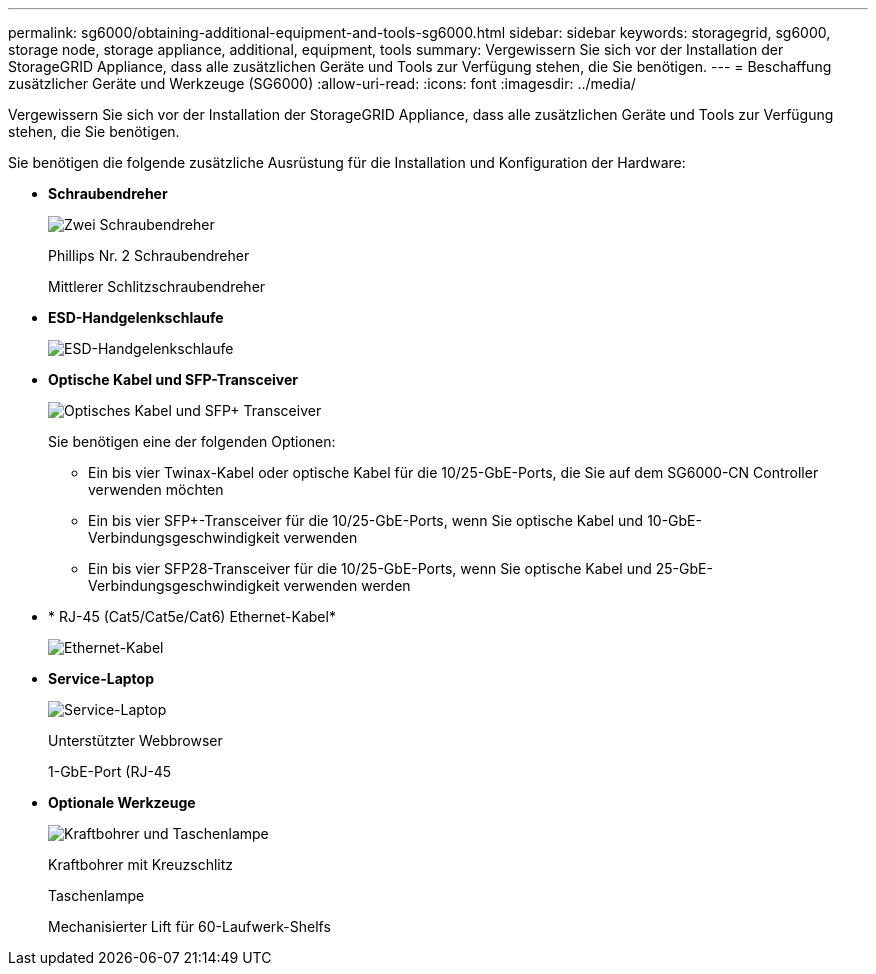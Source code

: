 ---
permalink: sg6000/obtaining-additional-equipment-and-tools-sg6000.html 
sidebar: sidebar 
keywords: storagegrid, sg6000, storage node, storage appliance, additional, equipment, tools 
summary: Vergewissern Sie sich vor der Installation der StorageGRID Appliance, dass alle zusätzlichen Geräte und Tools zur Verfügung stehen, die Sie benötigen. 
---
= Beschaffung zusätzlicher Geräte und Werkzeuge (SG6000)
:allow-uri-read: 
:icons: font
:imagesdir: ../media/


[role="lead"]
Vergewissern Sie sich vor der Installation der StorageGRID Appliance, dass alle zusätzlichen Geräte und Tools zur Verfügung stehen, die Sie benötigen.

Sie benötigen die folgende zusätzliche Ausrüstung für die Installation und Konfiguration der Hardware:

* *Schraubendreher*
+
image::../media/screwdrivers.gif[Zwei Schraubendreher]

+
Phillips Nr. 2 Schraubendreher

+
Mittlerer Schlitzschraubendreher

* *ESD-Handgelenkschlaufe*
+
image::../media/appliance_wriststrap.gif[ESD-Handgelenkschlaufe]

* *Optische Kabel und SFP-Transceiver*
+
image::../media/fc_cable_and_sfp.gif[Optisches Kabel und SFP+ Transceiver]

+
Sie benötigen eine der folgenden Optionen:

+
** Ein bis vier Twinax-Kabel oder optische Kabel für die 10/25-GbE-Ports, die Sie auf dem SG6000-CN Controller verwenden möchten
** Ein bis vier SFP+-Transceiver für die 10/25-GbE-Ports, wenn Sie optische Kabel und 10-GbE-Verbindungsgeschwindigkeit verwenden
** Ein bis vier SFP28-Transceiver für die 10/25-GbE-Ports, wenn Sie optische Kabel und 25-GbE-Verbindungsgeschwindigkeit verwenden werden


* * RJ-45 (Cat5/Cat5e/Cat6) Ethernet-Kabel*
+
image::../media/ethernet_cables.png[Ethernet-Kabel]

* *Service-Laptop*
+
image::../media/sam_management_client.gif[Service-Laptop]

+
Unterstützter Webbrowser

+
1-GbE-Port (RJ-45

* *Optionale Werkzeuge*
+
image::../media/optional_tools.gif[Kraftbohrer und Taschenlampe]

+
Kraftbohrer mit Kreuzschlitz

+
Taschenlampe

+
Mechanisierter Lift für 60-Laufwerk-Shelfs


